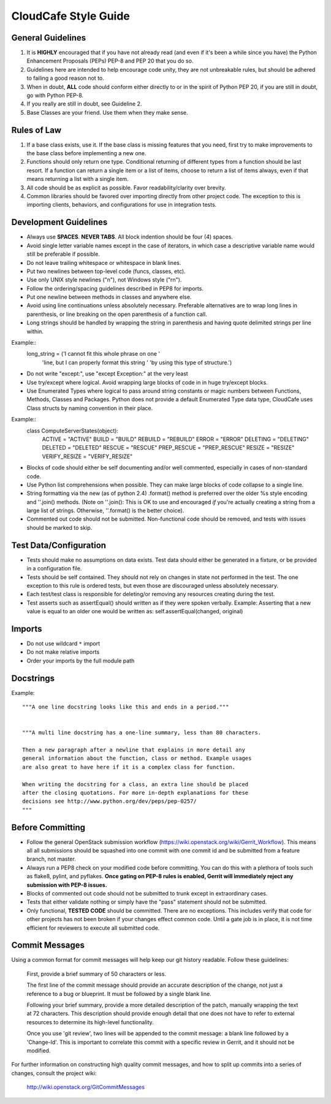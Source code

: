 CloudCafe Style Guide
=====================


General Guidelines
------------------
1. It is **HIGHLY** encouraged that if you have not already read (and even if
   it's been a while since you have) the Python Enhancement Proposals (PEPs)
   PEP-8 and PEP 20 that you do so.
2. Guidelines here are intended to help encourage code unity, they are not
   unbreakable rules, but should be adhered to failing a good reason not to.
3. When in doubt, **ALL** code should conform either directly to or in the
   spirit of Python PEP 20, if you are still in doubt, go with Python PEP-8.
4. If you really are still in doubt, see Guideline 2.
5. Base Classes are your friend. Use them when they make sense.


Rules of Law
------------
1. If a base class exists, use it. If the base class is missing features
   that you need, first try to make improvements to the base class before
   implementing a new one.
2. Functions should only return one type. Conditional returning of different
   types from a function should be last resort. If a function can return a
   single item or a list of items, choose to return a list of items always,
   even if that means returning a list with a single item.
3. All code should be as explicit as possible. Favor readability/clarity over
   brevity.
4. Common libraries should be favored over importing directly from other
   project code. The exception to this is importing clients, behaviors,
   and configurations for use in integration tests.


Development Guidelines
----------------------
- Always use **SPACES**. **NEVER TABS**. All block indention should be
  four (4) spaces.
- Avoid single letter variable names except in the case of iterators,
  in which case a descriptive variable name would still be preferable
  if possible.
- Do not leave trailing whitespace or whitespace in blank lines.
- Put two newlines between top-level code (funcs, classes, etc).
- Use only UNIX style newlines ("\n"), not Windows style ("\r\n").
- Follow the ordering/spacing guidelines described in PEP8 for imports.
- Put one newline between methods in classes and anywhere else.
- Avoid using line continuations unless absolutely necessary. Preferable
  alternatives are to wrap long lines in parenthesis, or line breaking
  on the open parenthesis of a function call.
- Long strings should be handled by wrapping the string in parenthesis
  and having quote delimited strings per line within.
Example::
    long_string = ('I cannot fit this whole phrase on one '
                   'line, but I can properly format this string '
                   'by using this type of structure.')
- Do not write "except:", use "except Exception:" at the very least
- Use try/except where logical. Avoid wrapping large blocks of code in
  in huge try/except blocks.
- Use Enumerated Types where logical to pass around string constants
  or magic numbers between Functions, Methods, Classes and Packages.
  Python does not provide a default Enumerated Type data type, CloudCafe uses
  Class structs by naming convention in their place.

Example::
  class ComputeServerStates(object):
      ACTIVE = "ACTIVE"
      BUILD = "BUILD"
      REBUILD = "REBUILD"
      ERROR = "ERROR"
      DELETING = "DELETING"
      DELETED = "DELETED"
      RESCUE = "RESCUE"
      PREP_RESCUE = "PREP_RESCUE"
      RESIZE = "RESIZE"
      VERIFY_RESIZE = "VERIFY_RESIZE"

- Blocks of code should either be self documenting and/or well commented,
  especially in cases of non-standard code.
- Use Python list comprehensions when possible. They can make large blocks
  of code collapse to a single line.
- String formatting via the new (as of python 2.4) .format() method is
  preferred over the older %s style encoding and ''.join() methods.
  (Note on ''.join():  This is OK to use and encouraged *if* you're actually
  creating a string from a large list of strings. Otherwise, ''.format()
  is the better choice).
- Commented out code should not be submitted. Non-functional code should be
  removed, and tests with issues should be marked to skip.



Test Data/Configuration
-----------------------
- Tests should make no assumptions on data exists. Test data should either
  be generated in a fixture, or be provided in a configuration file.
- Tests should be self contained. They should not rely on changes in state
  not performed in the test. The one exception to this rule is ordered tests,
  but even those are discouraged unless absolutely necessary.
- Each test/test class is responsible for deleting/or removing any resources
  creating during the test.
- Test asserts such as assertEqual() should written as if they were spoken
  verbally. Example: Asserting that a new value is equal to an
  older one would be written as: self.assertEqual(changed, original)


Imports
-------
- Do not use wildcard ``*`` import
- Do not make relative imports
- Order your imports by the full module path


Docstrings
----------
Example::

  """A one line docstring looks like this and ends in a period."""


  """A multi line docstring has a one-line summary, less than 80 characters.

  Then a new paragraph after a newline that explains in more detail any
  general information about the function, class or method. Example usages
  are also great to have here if it is a complex class for function.

  When writing the docstring for a class, an extra line should be placed
  after the closing quotations. For more in-depth explanations for these
  decisions see http://www.python.org/dev/peps/pep-0257/
  """


Before Committing
-----------------
- Follow the general OpenStack submission workflow
  (https://wiki.openstack.org/wiki/Gerrit_Workflow). This means all
  all submissions should be squashed into one commit with one commit id
  and be submitted from a feature branch, not master.
- Always run a PEP8 check on your modified code before committing.
  You can do this with a plethora of tools such as flake8, pylint,
  and pyflakes.  **Once gating on PEP-8 rules is enabled, Gerrit will
  immediately reject any submission with PEP-8 issues.**
- Blocks of commented out code should not be submitted to trunk except
  in extraordinary cases.
- Tests that either validate nothing or simply have the "pass" statement
  should not be submitted.
- Only functional, **TESTED CODE** should be committed. There are no
  exceptions. This includes verify that code for other projects has not been
  broken if your changes effect common code. Until a gate job is in place,
  it is not time efficient for reviewers to execute all submitted code.


Commit Messages
---------------
Using a common format for commit messages will help keep our git history
readable. Follow these guidelines:

  First, provide a brief summary of 50 characters or less.

  The first line of the commit message should provide an accurate
  description of the change, not just a reference to a bug or
  blueprint. It must be followed by a single blank line.

  Following your brief summary, provide a more detailed description of
  the patch, manually wrapping the text at 72 characters. This
  description should provide enough detail that one does not have to
  refer to external resources to determine its high-level functionality.

  Once you use 'git review', two lines will be appended to the commit
  message: a blank line followed by a 'Change-Id'. This is important
  to correlate this commit with a specific review in Gerrit, and it
  should not be modified.

For further information on constructing high quality commit messages,
and how to split up commits into a series of changes, consult the
project wiki:

   http://wiki.openstack.org/GitCommitMessages